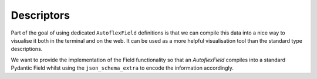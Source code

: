 Descriptors
------------

Part of the goal of using dedicated ``AutoflexField`` definitions is that we can compile this data into a nice way
to visualise it both in the terminal and on the web. It can be used as a more helpful visualisation tool than the standard
type descriptions.

We want to provide the implementation of the Field functionality so that an `AutoflexField` compiles into a standard
Pydantic Field whilst using the ``json_schema_extra`` to encode the information accordingly.


